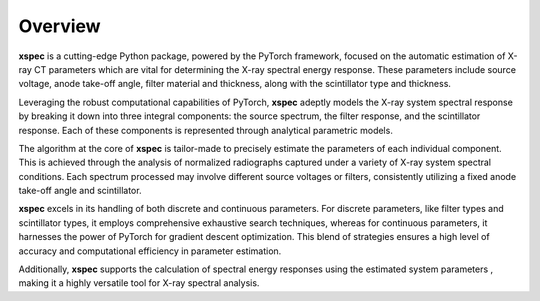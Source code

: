 ========
Overview
========

**xspec** is a cutting-edge Python package, powered by the PyTorch framework, focused on the automatic estimation of X-ray CT parameters which are vital for determining the X-ray spectral energy response. These parameters include source voltage, anode take-off angle, filter material and thickness, along with the scintillator type and thickness.

Leveraging the robust computational capabilities of PyTorch, **xspec** adeptly models the X-ray system spectral response by breaking it down into three integral components: the source spectrum, the filter response, and the scintillator response. Each of these components is represented through analytical parametric models.

The algorithm at the core of **xspec** is tailor-made to precisely estimate the parameters of each individual component. This is achieved through the analysis of normalized radiographs captured under a variety of X-ray system spectral conditions. Each spectrum processed may involve different source voltages or filters, consistently utilizing a fixed anode take-off angle and scintillator.

**xspec** excels in its handling of both discrete and continuous parameters. For discrete parameters, like filter types and scintillator types, it employs comprehensive exhaustive search techniques, whereas for continuous parameters, it harnesses the power of PyTorch for gradient descent optimization. This blend of strategies ensures a high level of accuracy and computational efficiency in parameter estimation.

Additionally, **xspec** supports the calculation of spectral energy responses using the estimated system parameters , making it a highly versatile tool for X-ray spectral analysis.